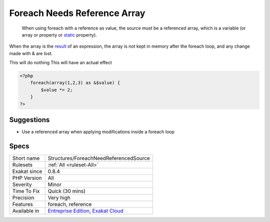 .. _structures-foreachneedreferencedsource:

.. _foreach-needs-reference-array:

Foreach Needs Reference Array
+++++++++++++++++++++++++++++

  When using foreach with a reference as value, the source must be a referenced array, which is a variable (or array or property or `static <https://www.php.net/manual/en/language.oop5.static.php>`_ property). 
When the array is the `result <https://www.php.net/result>`_ of an expression, the array is not kept in memory after the foreach loop, and any change made with & are lost.

This will do nothing
This will have an actual effect

.. code-block:: php
   
   <?php
       foreach(array(1,2,3) as &$value) {
           $value *= 2;
       }
   ?>

Suggestions
___________

* Use a referenced array when applying modifications inside a foreach loop




Specs
_____

+--------------+-------------------------------------------------------------------------------------------------------------------------+
| Short name   | Structures/ForeachNeedReferencedSource                                                                                  |
+--------------+-------------------------------------------------------------------------------------------------------------------------+
| Rulesets     | :ref:`All <ruleset-All>`                                                                                                |
+--------------+-------------------------------------------------------------------------------------------------------------------------+
| Exakat since | 0.8.4                                                                                                                   |
+--------------+-------------------------------------------------------------------------------------------------------------------------+
| PHP Version  | All                                                                                                                     |
+--------------+-------------------------------------------------------------------------------------------------------------------------+
| Severity     | Minor                                                                                                                   |
+--------------+-------------------------------------------------------------------------------------------------------------------------+
| Time To Fix  | Quick (30 mins)                                                                                                         |
+--------------+-------------------------------------------------------------------------------------------------------------------------+
| Precision    | Very high                                                                                                               |
+--------------+-------------------------------------------------------------------------------------------------------------------------+
| Features     | foreach, reference                                                                                                      |
+--------------+-------------------------------------------------------------------------------------------------------------------------+
| Available in | `Entreprise Edition <https://www.exakat.io/entreprise-edition>`_, `Exakat Cloud <https://www.exakat.io/exakat-cloud/>`_ |
+--------------+-------------------------------------------------------------------------------------------------------------------------+


